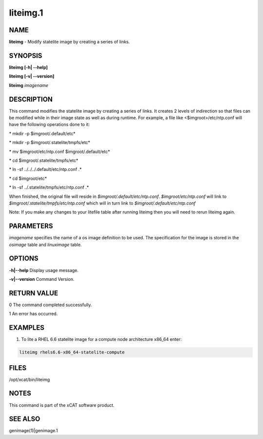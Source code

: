 
#########
liteimg.1
#########

.. highlight:: perl


****
NAME
****


\ **liteimg**\  - Modify statelite image by creating a series of links.


********
SYNOPSIS
********


\ **liteimg [-h| -**\ **-help]**\ 

\ **liteimg  [-v| -**\ **-version]**\ 

\ **liteimg**\  \ *imagename*\ 


***********
DESCRIPTION
***********


This command modifies the statelite image by creating a series of links. 
It creates 2 levels of indirection so that files can be modified while in
their image state as well as during runtime. For example, a file like
<$imgroot>/etc/ntp.conf will have the following operations done to it:

\ *    mkdir -p $imgroot/.default/etc*\ 

\ *    mkdir -p $imgroot/.statelite/tmpfs/etc*\ 

\ *    mv $imgroot/etc/ntp.conf $imgroot/.default/etc*\ 

\ *    cd $imgroot/.statelite/tmpfs/etc*\ 

\ *    ln -sf ../../../.default/etc/ntp.conf .*\ 

\ *    cd $imgroot/etc*\ 

\ *    ln -sf ../.statelite/tmpfs/etc/ntp.conf .*\ 

When finished, the original file will reside in
\ *$imgroot/.default/etc/ntp.conf*\ . \ *$imgroot/etc/ntp.conf*\  will link to
\ *$imgroot/.statelite/tmpfs/etc/ntp.conf*\  which will in turn link to
\ *$imgroot/.default/etc/ntp.conf*\ 

Note: If you make any changes to your litefile table after running liteimg then you will need to rerun liteimg again.


**********
PARAMETERS
**********


\ *imagename*\  specifies the name of a os image definition to be used. The specification for the image is stored in the \ *osimage*\  table and \ *linuximage*\  table.


*******
OPTIONS
*******


\ **-h|-**\ **-help**\           Display usage message.

\ **-v|-**\ **-version**\           Command Version.


************
RETURN VALUE
************


0 The command completed successfully.

1 An error has occurred.


********
EXAMPLES
********


1. To lite a RHEL 6.6 statelite image for a compute node architecture x86_64 enter:


.. code-block:: perl

  liteimg rhels6.6-x86_64-statelite-compute



*****
FILES
*****


/opt/xcat/bin/liteimg


*****
NOTES
*****


This command is part of the xCAT software product.


********
SEE ALSO
********


genimage(1)|genimage.1

